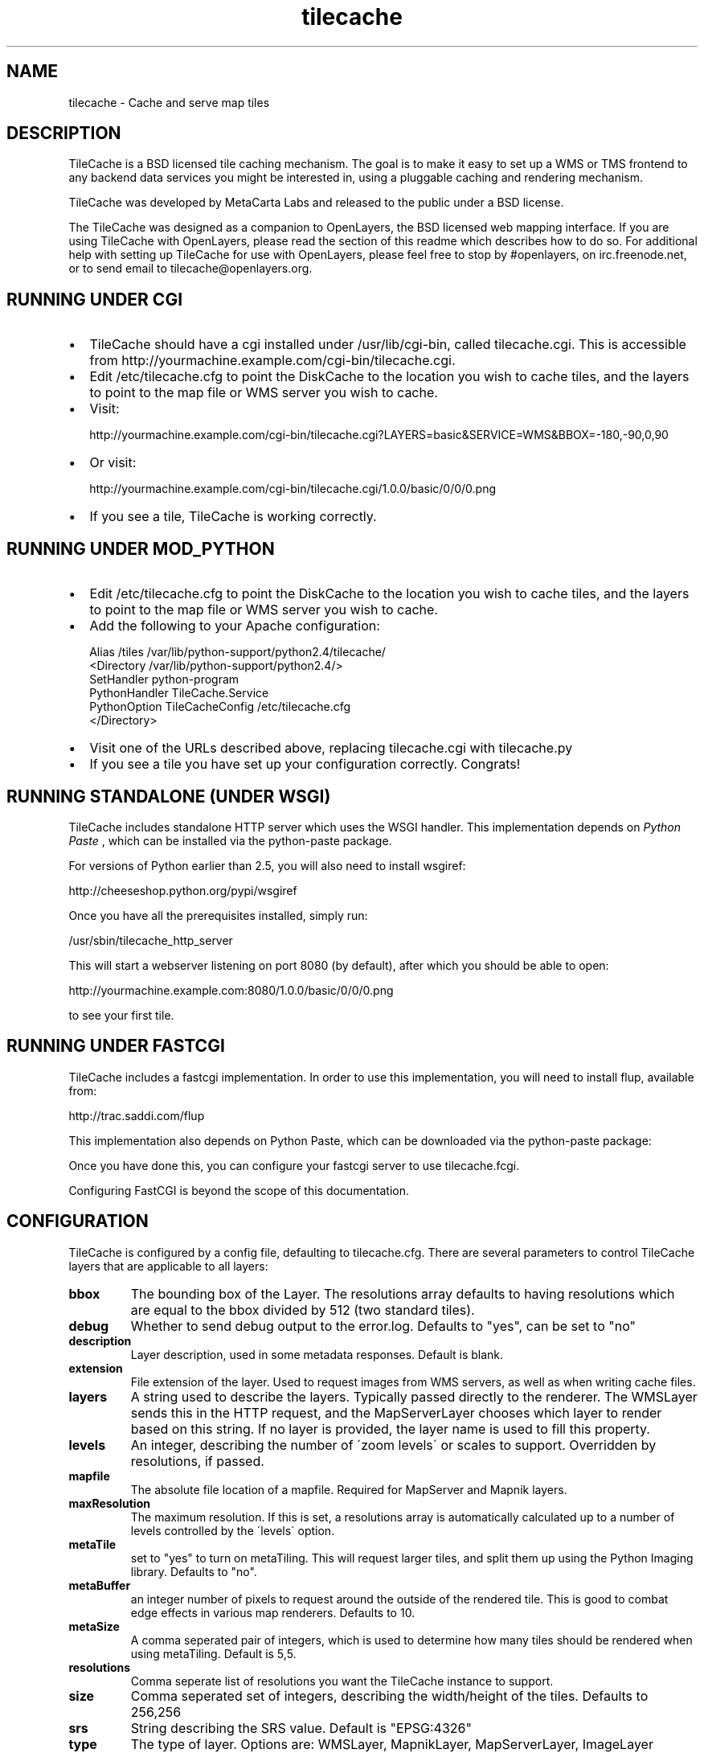 .TH tilecache 8 "2010-10-15" "2.10" "GIS Utilities"
.SH NAME
tilecache \- Cache and serve map tiles

.SH DESCRIPTION
TileCache is a BSD licensed tile caching mechanism.  The goal is to make it
easy to set up a WMS or TMS frontend to any backend data services you might be
interested in, using a pluggable caching and rendering mechanism.

TileCache was developed by MetaCarta Labs and released to the public under a
BSD license.

The TileCache was designed as a companion to OpenLayers, the BSD licensed web
mapping interface. If you are using TileCache with OpenLayers, please read the
section of this readme which describes how to do so. For additional help with
setting up TileCache for use with OpenLayers, please feel free to stop by
#openlayers, on irc.freenode.net, or to send email to
tilecache@openlayers.org.


.SH RUNNING UNDER CGI

.TP 2
\(bu
TileCache should have a cgi installed under /usr/lib/cgi-bin, called
tilecache.cgi.  This is accessible from
http://yourmachine.example.com/cgi-bin/tilecache.cgi. 

.TP 2
\(bu
Edit /etc/tilecache.cfg to point the DiskCache to the location you wish to
cache tiles, and the layers to point to the map file or WMS server you wish to
cache.

.TP 2
\(bu
Visit:

.nf
http://yourmachine.example.com/cgi-bin/tilecache.cgi?LAYERS=basic&SERVICE=WMS&BBOX=\-180,\-90,0,90
.fi

.TP 2
\(bu
Or visit:

.nf
http://yourmachine.example.com/cgi-bin/tilecache.cgi/1.0.0/basic/0/0/0.png
.fi

.TP 2
\(bu
If you see a tile, TileCache is working correctly.


.SH RUNNING UNDER MOD_PYTHON

.TP 2
\(bu
Edit /etc/tilecache.cfg to point the DiskCache to the location you wish to
cache tiles, and the layers to point to the map file or WMS server you wish to
cache.


.TP 2
\(bu
Add the following to your Apache configuration:

.nf
Alias /tiles /var/lib/python-support/python2.4/tilecache/
<Directory /var/lib/python-support/python2.4/>
     SetHandler python-program
     PythonHandler TileCache.Service
     PythonOption TileCacheConfig /etc/tilecache.cfg
</Directory>
.fi


.TP 2
\(bu
Visit one of the URLs described above, replacing tilecache.cgi with
tilecache.py


.TP 2
\(bu
If you see a tile you have set up your configuration correctly. Congrats!


.SH RUNNING STANDALONE (UNDER WSGI)
TileCache includes standalone HTTP server which uses the WSGI handler. This
implementation depends on 
.I Python Paste
, which can be installed via the python-paste package.


.\" depart_block_quote
For versions of Python earlier than 2.5, you will also need to install
wsgiref:


.\" visit_block_quote
http://cheeseshop.python.org/pypi/wsgiref


.\" depart_block_quote
Once you have all the prerequisites installed, simply run:


.\" visit_block_quote

.nf
/usr/sbin/tilecache_http_server
.fi

.\" depart_block_quote
This will start a webserver listening on port 8080 (by default), after which
you should be able to open:


.\" visit_block_quote

.nf
http://yourmachine.example.com:8080/1.0.0/basic/0/0/0.png
.fi

.\" depart_block_quote
to see your first tile.


.SH RUNNING UNDER FASTCGI
TileCache includes a fastcgi implementation. In order to use this
implementation, you will need to install flup, available from:


.\" visit_block_quote
http://trac.saddi.com/flup


.\" depart_block_quote
This implementation also depends on Python Paste, which can be downloaded
via the python-paste package:

.\" depart_block_quote
Once you have done this, you can configure your fastcgi server to use
tilecache.fcgi.

Configuring FastCGI is beyond the scope of this documentation.

.\" depart_block_quote

.SH CONFIGURATION
TileCache is configured by a config file, defaulting to tilecache.cfg.
There are several parameters to control TileCache layers that are applicable
to all layers:


.\" visit_block_quote

.TP
.B bbox
The bounding box of the Layer. The resolutions array defaults
to having resolutions which are equal to the bbox divided by
512 (two standard tiles).


.TP
.B debug
Whether to send debug output to the error.log. Defaults to "yes",
can be set to "no"


.TP
.B description
Layer description, used in some metadata responses. Default
is blank.


.TP
.B extension
File extension of the layer. Used to request images from
WMS servers, as well as when writing cache files.


.TP
.B layers
A string used to describe the layers. Typically passed directly
to the renderer. The WMSLayer sends this in the HTTP request,
and the MapServerLayer chooses which layer to render based on
this string. If no layer is provided, the layer name is used
to fill this property.


.TP
.B levels
An integer, describing the number of \'zoom levels\' or
scales to support. Overridden by resolutions, if passed.


.TP
.B mapfile
The absolute file location of a mapfile. Required for
MapServer and Mapnik layers.


.TP
.B maxResolution
The maximum resolution. If this is set, a resolutions
array is automatically calculated up to a number of
levels controlled by the \'levels\' option.


.TP
.B metaTile
set to "yes" to turn on metaTiling. This will request larger
tiles, and split them up using the Python Imaging library.
Defaults to "no".


.TP
.B metaBuffer
an integer number of pixels to request around the outside
of the rendered tile. This is good to combat edge effects
in various map renderers. Defaults to 10.


.TP
.B metaSize
A comma seperated pair of integers, which is used to
determine how many tiles should be rendered when using
metaTiling. Default is 5,5.


.TP
.B resolutions
Comma seperate list of resolutions you want the TileCache
instance to support.


.TP
.B size
Comma seperated set of integers, describing the width/height
of the tiles. Defaults to 256,256


.TP
.B srs
String describing the SRS value. Default is "EPSG:4326"


.TP
.B type
The type of layer. Options are: WMSLayer, MapnikLayer, MapServerLayer,
ImageLayer


.TP
.B url
URL to use when requesting images from a remote WMS server. Required
for WMSLayer.


.TP
.B watermarkImage
The watermarkImage parameter is assigned on a per\-layer basis.
This is a fully qualified path to an image you would like to apply to each
tile. We recommend you use a watermark image the same size as your tiles.
If using the default tile size, you should use a 256x256 image.
NOTE: Python Imaging Library DOES NOT support interlaced images.


.TP
.B watermarkOpacity
The watermarkOpacity parameter is assigned on a per\-layer basis.
This configures the opacity of the watermark over the tile, it is a floating
point number between 0 and 1. Usage is optional and will otherwise default.


.TP
.B extent_type
Setting this to \'loose\' will allow TileCache to generate tiles outside the
maximum bounding box. Useful for clients that don\'t know when to stop
asking for tiles.


.TP
.B tms_type
Setting this to "google" will cause tiles to switch vertical order (that
is, following the Google style x/y pattern).


.\" depart_block_quote

.SH USING TILECACHE WITH OPENLAYERS
To run OpenLayers with TileCache the URL passed to the OpenLayers.Layer.WMS
constructor must point to the TileCache script, i.e. tilecache.cgi or
tilecache.py. As an example see the example-cgi.html file included in the
TileCache distribution, under /usr/share/doc/tilecache/examples/.

Note: example-cgi.html assumes TileCache is set up under CGI (see above). If
you set up TileCache under mod_python you\'d need to slighly modify
example-cgi.html: the URL passed to the OpenLayers.Layer.WMS constructor must
point to the mod_python script as opposed to the CGI script. Similarly, you
would need to edit this URL if you were to use TileCache with the standalone
HTTP Server or FastCGI.

The most important thing to do is to ensure that the OpenLayers Layer
has the same resolutions and bounding box as your TileCache layer. You can define
the resolutions in OpenLayers via the \'resolutions\' option or the \'maxResolution\'
option on the layer. The maxExtent should be defined to match the bbox parameter
of the TileCache layer.


.SH USING TILECACHE WITH MAPSERVER
MapServer has a map level metadata option, labelcache_map_edge_buffer, which
is set automatically by TileCache to the metaBuffer plus five when metaTiling
is on, if it is not set in the mapfile.

If you are using MetaTiling, be aware that MapServer generates interlaced
PNG files, which PIL will not read. See
http://mapserver.gis.umn.edu/docs/faq/pil_mapscript on how to resolve this.


.SH SEEDING YOUR TILECACHE
The tilecache_seed utility will seed tiles in a cache automatically. You will
need to have TileCache set up in one of the previously described configurations.


.SS Usage

.\" visit_block_quote
/usr/sbin/tilecache_seed <url> <layer> [<zoom start> <zoom stop> [<bbox>]]


.\" depart_block_quote

.SS Arguments

.\" visit_block_quote

.TP
.B url
http://example.com/yourdir/tilecache.cgi? or
http://example.com/yourdir/tilecache.py


.TP
.B layer
same layer name that is in the tilecache.cfg


.TP
.B zoom start
Zoom level to start the process


.TP
.B zoom end
Zoom level to end the process


.TP
.B bbox
The bounding box to seed



.SS Seeding by center point and radius
If called without zoom level arguments, tilecache_seed.py will assume
that it needs to read a list of points and radii from standard input,
in the form:



.nf
<lat>,<lon>,<radius>
<lat>,<lon>,<radius>
<lat>,<lon>,<radius>
<lat>,<lon>,<radius>
<ctrl + d>
.fi

The format of this file is:



.TP
.B lon
the position(s) to seed longitude


.TP
.B lat
the position(s) to seed latitude


.TP
.B radius
the radius around the lon/lat to seed in degrees



.SS Examples
An example with zoom levels 5 through 12 would be like;



.nf
$ /usr/sbin/tilecache_seed "http://example.com/yourdir/tilecache.cgi?" Zip_Codes 5 12 "\-118.12500,31.952162238,\-116.015625,34.3071438563"
.fi

The bbox can be dropped and defaults to world lonlat(\-180,\-90,180,90):



.nf
$ /usr/sbin/tilecache_seed.py "http://example.com/yourdir/tilecache.cgi?" Zip_Codes 0 9
.fi

In center point/radius mode, the zoom level range is not specifiable from the
command\-line. An example usage might look like:



.nf
$ /usr/sbin/tilecache_seed.py "http://example.com/yourdir/tilecache.cgi?" Zip_Codes
\-118.12500,31.952162238,0.05
\-121.46327,32.345345645,0.08
<Ctrl+D>
.fi

  ... the seeding will then commence ...


.SH CLEANING YOUR TILECACHE
The tilecache_clean utility will remove the least recently accessed
tiles from a cache, down to a specified size.

.SS Usage

/usr/sbin/tilecache_clean [options] <cache_location>

.SS Options


.TP
.B \-\-version
show program\'s version number and exit

.TP
.B \-h , \-\-help
show this help message and exit

.TP
.BI \-s\  SIZE ,\ \-\-size\  SIZE
Maximum cache size, in megabytes.

.TP
.BI \-e\  ENTRIES ,\ \-\-entries\  ENTRIES
Maximum cache entries. This limits the
amount of memory that will be used to store
information about tiles to remove.


.SS Notes
The \-\-entries option to tilecache_clean.py is optional, and is used to regulate
how much memory it uses to do its bookkeeping. The default value of 1 million
will hopefully keep RAM utilization under about 100M on a 32\-bit x86 Linux
machine. If tilecache_clean.py doesn\'t appear to be keeping your disk cache
down to an appropriate size, try upping this value.

tilecache_clean is designed to be run from a cronjob like so:


.nf
00 05 * * *  /usr/sbin/tilecache_clean.py \-s500 /var/www/tilecache
.fi

.SH TROUBLESHOOTING
Occasionally, for some reason, when using meta tiles, your server may leave
behind lock files. If this happens, there will be files in your cache directory
with the extension \'.lck\'. If you are seeing tiles not render and taking
multiple minutes before returning a 500 error, you may be suffering under
a stuck lock.

Removing all files with extension \'.lck\' from the cache directory will
resolve this problem.


.SH SEE ALSO
memcached(8)

http://tilecache.org/

http://openlayers.org/

http://wiki.osgeo.org/index.php/WMS_Tiling_Client_Recommendation

http://wiki.osgeo.org/index.php/Tile_Map_Service_Specification


.SH AUTHOR
christopher.schmidt@nokia.com

.SH COPYRIGHT
(c) 2006-2010 TileCache Contributors.
Distributed under the BSD license.

